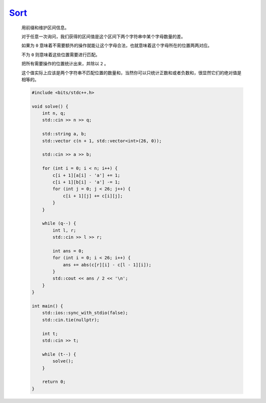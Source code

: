 `Sort <https://codeforces.com/contest/1996/problem/C>`_
=============================================================

    用前缀和维护区间信息。

    对于任意一次询问，我们获得的区间值是这个区间下两个字符串中某个字母数量的差。

    如果为 ``0`` 意味着不需要额外的操作就能让这个字母合法，也就意味着这个字母所在的位置两两对应。

    不为 ``0`` 则意味着这些位置需要进行匹配。

    把所有需要操作的位置统计出来，并除以 ``2`` 。

    这个值实际上应该是两个字符串不匹配位置的数量和，当然你可以只统计正数和或者负数和，很显然它们的绝对值是相等的。

    .. code-block:: CPP

        #include <bits/stdc++.h>

        void solve() {
            int n, q;
            std::cin >> n >> q;

            std::string a, b;
            std::vector c(n + 1, std::vector<int>(26, 0));

            std::cin >> a >> b;

            for (int i = 0; i < n; i++) {
                c[i + 1][a[i] - 'a'] += 1;
                c[i + 1][b[i] - 'a'] -= 1;
                for (int j = 0; j < 26; j++) {
                    c[i + 1][j] += c[i][j];
                }
            }

            while (q--) {
                int l, r;
                std::cin >> l >> r;

                int ans = 0;
                for (int i = 0; i < 26; i++) {
                    ans += abs(c[r][i] - c[l - 1][i]);
                }
                std::cout << ans / 2 << '\n';
            }
        }

        int main() {
            std::ios::sync_with_stdio(false);
            std::cin.tie(nullptr);

            int t;
            std::cin >> t;

            while (t--) {
                solve();
            }

            return 0;
        }